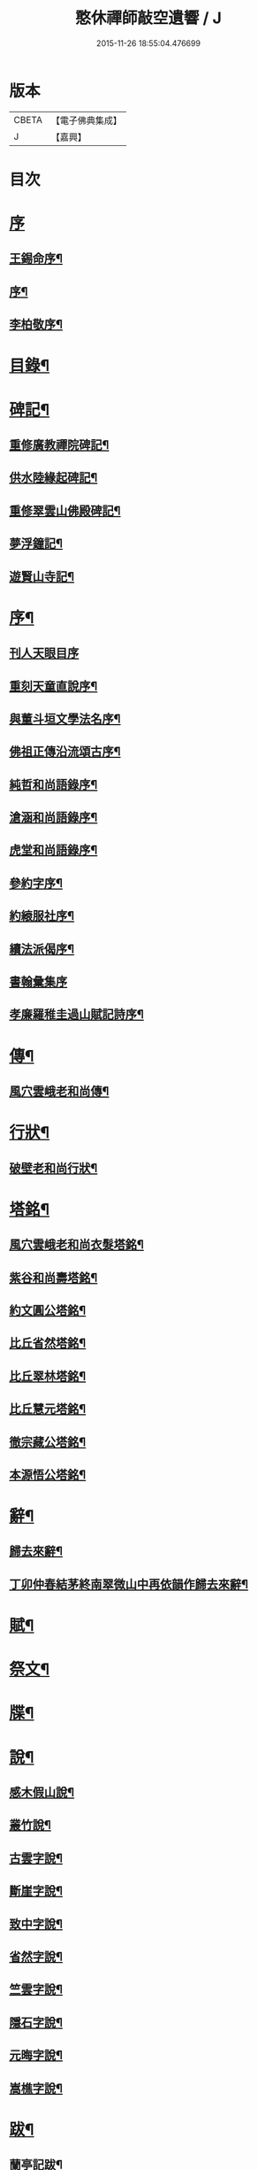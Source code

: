 #+TITLE: 憨休禪師敲空遺響 / J
#+DATE: 2015-11-26 18:55:04.476699
* 版本
 |     CBETA|【電子佛典集成】|
 |         J|【嘉興】    |

* 目次
* [[file:KR6q0229_001.txt::001-0243a1][序]]
** [[file:KR6q0229_001.txt::001-0243a2][王錫命序¶]]
** [[file:KR6q0229_001.txt::001-0243a22][序¶]]
** [[file:KR6q0229_001.txt::0243b7][李柏敬序¶]]
* [[file:KR6q0229_001.txt::0243c22][目錄¶]]
* [[file:KR6q0229_001.txt::0244b5][碑記¶]]
** [[file:KR6q0229_001.txt::0244b6][重修廣教禪院碑記¶]]
** [[file:KR6q0229_001.txt::0245b14][供水陸緣起碑記¶]]
** [[file:KR6q0229_001.txt::0245c18][重修翠雲山佛殿碑記¶]]
** [[file:KR6q0229_001.txt::0246a10][夢浮鐘記¶]]
** [[file:KR6q0229_001.txt::0246b24][遊賢山寺記¶]]
* [[file:KR6q0229_001.txt::0247a30][序¶]]
** [[file:KR6q0229_001.txt::0247a30][刊人天眼目序]]
** [[file:KR6q0229_001.txt::0247b14][重刻天童直說序¶]]
** [[file:KR6q0229_001.txt::0247c24][與董斗垣文學法名序¶]]
** [[file:KR6q0229_001.txt::0248b4][佛祖正傳沿流頌古序¶]]
** [[file:KR6q0229_001.txt::0248b16][純哲和尚語錄序¶]]
** [[file:KR6q0229_001.txt::0248c4][滄涵和尚語錄序¶]]
** [[file:KR6q0229_001.txt::0248c17][虎堂和尚語錄序¶]]
** [[file:KR6q0229_001.txt::0249a2][參約字序¶]]
** [[file:KR6q0229_001.txt::0249a20][約縗服社序¶]]
** [[file:KR6q0229_001.txt::0249b17][續法派偈序¶]]
** [[file:KR6q0229_001.txt::0249b30][書翰彙集序]]
** [[file:KR6q0229_001.txt::0249c16][孝廉羅稚圭過山賦記詩序¶]]
* [[file:KR6q0229_001.txt::0249c26][傳¶]]
** [[file:KR6q0229_001.txt::0249c27][風穴雲峨老和尚傳¶]]
* [[file:KR6q0229_001.txt::0251c2][行狀¶]]
** [[file:KR6q0229_001.txt::0251c3][破壁老和尚行狀¶]]
* [[file:KR6q0229_002.txt::002-0252c5][塔銘¶]]
** [[file:KR6q0229_002.txt::002-0252c6][風穴雲峨老和尚衣髮塔銘¶]]
** [[file:KR6q0229_002.txt::0253a19][紫谷和尚壽塔銘¶]]
** [[file:KR6q0229_002.txt::0254a10][約文圓公塔銘¶]]
** [[file:KR6q0229_002.txt::0254b12][比丘省然塔銘¶]]
** [[file:KR6q0229_002.txt::0254c7][比丘翠林塔銘¶]]
** [[file:KR6q0229_002.txt::0255a9][比丘慧元塔銘¶]]
** [[file:KR6q0229_002.txt::0255a29][徹宗藏公塔銘¶]]
** [[file:KR6q0229_002.txt::0255b22][本源悟公塔銘¶]]
* [[file:KR6q0229_002.txt::0255c15][辭¶]]
** [[file:KR6q0229_002.txt::0255c16][歸去來辭¶]]
** [[file:KR6q0229_002.txt::0256a15][丁卯仲春結茅終南翠微山中再依韻作歸去來辭¶]]
* [[file:KR6q0229_002.txt::0256b4][賦¶]]
* [[file:KR6q0229_002.txt::0256c21][祭文¶]]
* [[file:KR6q0229_002.txt::0257b26][牒¶]]
* [[file:KR6q0229_002.txt::0257c23][說¶]]
** [[file:KR6q0229_002.txt::0257c24][感木假山說¶]]
** [[file:KR6q0229_002.txt::0258a16][叢竹說¶]]
** [[file:KR6q0229_002.txt::0258b2][古雲字說¶]]
** [[file:KR6q0229_002.txt::0258b19][斷崖字說¶]]
** [[file:KR6q0229_002.txt::0258c15][致中字說¶]]
** [[file:KR6q0229_002.txt::0259a6][省然字說¶]]
** [[file:KR6q0229_002.txt::0259a30][竺雲字說¶]]
** [[file:KR6q0229_002.txt::0259b21][隱石字說¶]]
** [[file:KR6q0229_002.txt::0259c12][元晦字說¶]]
** [[file:KR6q0229_002.txt::0259c20][嵩樵字說¶]]
* [[file:KR6q0229_002.txt::0259c27][跋¶]]
** [[file:KR6q0229_002.txt::0259c28][蘭亭記跋¶]]
** [[file:KR6q0229_002.txt::0260a14][跋徐媛帖¶]]
** [[file:KR6q0229_002.txt::0260a22][跋趙松雪公帖¶]]
** [[file:KR6q0229_002.txt::0260b6][跋聖教序帖¶]]
* [[file:KR6q0229_003.txt::003-0260c5][疏¶]]
** [[file:KR6q0229_003.txt::003-0260c6][金勝寺募緣疏¶]]
** [[file:KR6q0229_003.txt::003-0260c26][甘露寺募齋糧疏¶]]
** [[file:KR6q0229_003.txt::0261a7][興福寺募緣疏¶]]
** [[file:KR6q0229_003.txt::0261a16][募塑佛像粧金疏¶]]
** [[file:KR6q0229_003.txt::0261a25][終南嘉五臺募緣疏¶]]
** [[file:KR6q0229_003.txt::0261b5][燉煌禪院募緣疏¶]]
** [[file:KR6q0229_003.txt::0261b20][畫水陸聖像募疏¶]]
** [[file:KR6q0229_003.txt::0261b27][福田寺募緣疏¶]]
** [[file:KR6q0229_003.txt::0261c5][興善寺募修山門疏¶]]
** [[file:KR6q0229_003.txt::0261c15][安慶寺募修祖師伽藍殿疏¶]]
** [[file:KR6q0229_003.txt::0262a7][嘉五臺修接待菴疏¶]]
** [[file:KR6q0229_003.txt::0262a30][興善寺募緣疏¶]]
** [[file:KR6q0229_003.txt::0262b17][醴泉觀音寺募緣疏¶]]
** [[file:KR6q0229_003.txt::0262c3][樊川寺募緣疏¶]]
* [[file:KR6q0229_003.txt::0262c18][引]]
** [[file:KR6q0229_003.txt::0262c19][募修馬神廟引¶]]
** [[file:KR6q0229_003.txt::0262c30][吳家墳修關帝廟引¶]]
** [[file:KR6q0229_003.txt::0263a9][聚駕莊修興隆寺引¶]]
** [[file:KR6q0229_003.txt::0263a21][普明寺修殿引¶]]
** [[file:KR6q0229_003.txt::0263a30][修仰天池普光寺引]]
** [[file:KR6q0229_003.txt::0263b12][化刊語錄引¶]]
** [[file:KR6q0229_003.txt::0263b22][募戒衣引¶]]
** [[file:KR6q0229_003.txt::0263b29][募施茶引¶]]
** [[file:KR6q0229_003.txt::0263c6][募齋糧供眾引¶]]
** [[file:KR6q0229_003.txt::0263c13][化鑄鐘引¶]]
** [[file:KR6q0229_003.txt::0263c19][茶亭化柴引¶]]
** [[file:KR6q0229_003.txt::0263c24][修寺化石灰引¶]]
** [[file:KR6q0229_003.txt::0263c29][化僧鞋引¶]]
** [[file:KR6q0229_003.txt::0264a3][化薑引¶]]
** [[file:KR6q0229_003.txt::0264a9][化長明燈油引¶]]
** [[file:KR6q0229_003.txt::0264a14][化鹽引¶]]
* [[file:KR6q0229_003.txt::0264a20][閒語¶]]
* [[file:KR6q0229_004.txt::004-0264c5][啟¶]]
** [[file:KR6q0229_004.txt::004-0264c6][壽新蔡宋澺水中丞啟¶]]
** [[file:KR6q0229_004.txt::004-0264c22][請沖涵和尚住金粟禪林啟¶]]
** [[file:KR6q0229_004.txt::0265a8][復汝寧熊恕雯太守請住金粟啟¶]]
** [[file:KR6q0229_004.txt::0265a28][復新蔡朱雪沽明府啟¶]]
** [[file:KR6q0229_004.txt::0265b11][復新蔡劉漢廣文啟¶]]
** [[file:KR6q0229_004.txt::0265b23][復新蔡鄉紳眾護法啟¶]]
** [[file:KR6q0229_004.txt::0265c5][復新蔡文學眾護法啟¶]]
** [[file:KR6q0229_004.txt::0265c14][復金粟山主宋子勉郡丞啟¶]]
** [[file:KR6q0229_004.txt::0266a4][復金粟眾耆舊啟¶]]
** [[file:KR6q0229_004.txt::0266a22][復涇陽張稚恭中翰暨眾文學請住嘉慶啟¶]]
** [[file:KR6q0229_004.txt::0266b6][復汝州牧羅素菴護法啟¶]]
** [[file:KR6q0229_004.txt::0266b28][賀汝州王州尊啟¶]]
** [[file:KR6q0229_004.txt::0266c14][復汝州羅鎮公二守啟¶]]
** [[file:KR6q0229_004.txt::0266c29][壽汝寧熊太尊啟¶]]
** [[file:KR6q0229_004.txt::0267a17][壽新蔡于克大明府啟¶]]
** [[file:KR6q0229_004.txt::0267a29][侯李光祿啟¶]]
** [[file:KR6q0229_004.txt::0267b17][請愚公長老繼方丈啟¶]]
** [[file:KR6q0229_004.txt::0267c6][候汝州高射斗太守啟¶]]
** [[file:KR6q0229_004.txt::0267c14][謝汝寧熊太尊啟¶]]
** [[file:KR6q0229_004.txt::0267c23][候雪石和尚啟¶]]
** [[file:KR6q0229_004.txt::0268a2][復廣慧純哲和尚啟¶]]
* [[file:KR6q0229_005.txt::005-0268b5][尺牘上¶]]
** [[file:KR6q0229_005.txt::005-0268b6][與張稚恭中翰¶]]
** [[file:KR6q0229_005.txt::005-0268b15][謝劉君朗文學惠紙¶]]
** [[file:KR6q0229_005.txt::005-0268b20][與霞源紫谷和尚¶]]
** [[file:KR6q0229_005.txt::005-0268b27][與張稚恭¶]]
** [[file:KR6q0229_005.txt::0268c3][與張水若太學¶]]
** [[file:KR6q0229_005.txt::0268c13][與黃珍伯文學¶]]
** [[file:KR6q0229_005.txt::0268c18][與華陰孫長發明府¶]]
** [[file:KR6q0229_005.txt::0269a4][復甯文伯文學¶]]
** [[file:KR6q0229_005.txt::0269a8][復張愚公文學¶]]
** [[file:KR6q0229_005.txt::0269a13][與邊乾行醫士¶]]
** [[file:KR6q0229_005.txt::0269a17][與趙連城郡丞¶]]
** [[file:KR6q0229_005.txt::0269a23][復劉介菴太史¶]]
** [[file:KR6q0229_005.txt::0269b5][與張稚恭¶]]
** [[file:KR6q0229_005.txt::0269b30][與張水岩¶]]
** [[file:KR6q0229_005.txt::0269c8][與華州懷雅社諸公¶]]
** [[file:KR6q0229_005.txt::0269c16][寄張水若¶]]
** [[file:KR6q0229_005.txt::0270a2][復聖泉滄涵和尚¶]]
** [[file:KR6q0229_005.txt::0270a12][復張稚恭¶]]
** [[file:KR6q0229_005.txt::0270a19][與靈石任水菴明府¶]]
** [[file:KR6q0229_005.txt::0270b2][復李雪木先生¶]]
** [[file:KR6q0229_005.txt::0270b9][復吼林鯨侄禪師¶]]
** [[file:KR6q0229_005.txt::0270b16][復孫克明居士¶]]
** [[file:KR6q0229_005.txt::0270c5][與華州劉碧瞻文學¶]]
** [[file:KR6q0229_005.txt::0271a8][與魯子雅徵君¶]]
** [[file:KR6q0229_005.txt::0271a18][與雪石和尚¶]]
** [[file:KR6q0229_005.txt::0271a24][與雪兆和尚¶]]
** [[file:KR6q0229_005.txt::0271b4][復張太阿明經¶]]
** [[file:KR6q0229_005.txt::0271b16][與沖涵和尚¶]]
** [[file:KR6q0229_005.txt::0271b22][復義真禪友¶]]
** [[file:KR6q0229_005.txt::0271b29][與紫谷和尚¶]]
** [[file:KR6q0229_005.txt::0271c3][與斷峰和尚¶]]
** [[file:KR6q0229_005.txt::0271c10][與峰和尚¶]]
** [[file:KR6q0229_005.txt::0271c17][復雪兆和尚¶]]
** [[file:KR6q0229_005.txt::0272a2][復宋子勉郡丞¶]]
** [[file:KR6q0229_005.txt::0272a13][復紫谷和尚¶]]
** [[file:KR6q0229_005.txt::0272a29][復雪兆和尚¶]]
** [[file:KR6q0229_005.txt::0272b14][與純哲和尚¶]]
** [[file:KR6q0229_005.txt::0272b22][復坤埜禪師¶]]
** [[file:KR6q0229_005.txt::0272c6][與廣慧純哲和尚¶]]
** [[file:KR6q0229_005.txt::0272c14][與宋子勉¶]]
** [[file:KR6q0229_005.txt::0272c19][與關內眾居士¶]]
** [[file:KR6q0229_005.txt::0272c28][與知還禪友¶]]
** [[file:KR6q0229_005.txt::0273a4][與滄涵和尚¶]]
** [[file:KR6q0229_005.txt::0273a19][與青門全孟元文學¶]]
** [[file:KR6q0229_005.txt::0273a29][與張子敏眾文學¶]]
** [[file:KR6q0229_005.txt::0273b7][與張水若¶]]
** [[file:KR6q0229_005.txt::0273b16][與董斗垣文學¶]]
** [[file:KR6q0229_005.txt::0273b24][與紫谷和尚¶]]
** [[file:KR6q0229_005.txt::0273c7][與愚參珍侄禪師¶]]
** [[file:KR6q0229_005.txt::0273c14][復李孔門文學¶]]
** [[file:KR6q0229_005.txt::0273c22][與問松禪人¶]]
** [[file:KR6q0229_005.txt::0274a2][與省然鐸藏主¶]]
** [[file:KR6q0229_005.txt::0274a12][與知所覺都寺¶]]
** [[file:KR6q0229_005.txt::0274a23][與汝寧熊恕雯太尊¶]]
** [[file:KR6q0229_005.txt::0274a30][與汝陽丘象屏明府¶]]
** [[file:KR6q0229_005.txt::0274b7][與汝寧劉君佐別駕¶]]
** [[file:KR6q0229_005.txt::0274b13][與劉叔子進士¶]]
** [[file:KR6q0229_005.txt::0274b21][與純哲和尚¶]]
** [[file:KR6q0229_005.txt::0274b26][與欽一耆德¶]]
** [[file:KR6q0229_005.txt::0274c7][與虎堂和尚¶]]
** [[file:KR6q0229_005.txt::0274c28][與哀輝生文學¶]]
* [[file:KR6q0229_006.txt::006-0275b5][尺讀下¶]]
** [[file:KR6q0229_006.txt::006-0275b6][答劉叔子進士¶]]
** [[file:KR6q0229_006.txt::006-0275b15][與淨音西堂¶]]
** [[file:KR6q0229_006.txt::006-0275b22][與劉木齋先生¶]]
** [[file:KR6q0229_006.txt::006-0275b30][復劉木齋¶]]
** [[file:KR6q0229_006.txt::0275c7][復青門全孟元眾文學¶]]
** [[file:KR6q0229_006.txt::0275c25][復張子敏文學¶]]
** [[file:KR6q0229_006.txt::0276a4][復青門眾居士¶]]
** [[file:KR6q0229_006.txt::0276a14][復涂吉吾居士¶]]
** [[file:KR6q0229_006.txt::0276a20][復靈源紫谷和尚¶]]
** [[file:KR6q0229_006.txt::0276b11][復興善愚參珍侄禪師¶]]
** [[file:KR6q0229_006.txt::0276b24][復若愚法師¶]]
** [[file:KR6q0229_006.txt::0276c2][復董斗垣¶]]
** [[file:KR6q0229_006.txt::0276c21][復本具禪人¶]]
** [[file:KR6q0229_006.txt::0277a2][復涂居士¶]]
** [[file:KR6q0229_006.txt::0277a11][與虎堂和尚¶]]
** [[file:KR6q0229_006.txt::0277a28][與廣慧純哲和尚¶]]
** [[file:KR6q0229_006.txt::0277b6][與耿天逸文學¶]]
** [[file:KR6q0229_006.txt::0277b14][與宋子勉¶]]
** [[file:KR6q0229_006.txt::0277c3][與熊太尊¶]]
** [[file:KR6q0229_006.txt::0277c16][再與宋子勉¶]]
** [[file:KR6q0229_006.txt::0278a3][復楊子簡文學¶]]
** [[file:KR6q0229_006.txt::0278a9][復韓山公文學¶]]
** [[file:KR6q0229_006.txt::0278a14][與本源悟侄禪師¶]]
** [[file:KR6q0229_006.txt::0278a21][答楊承伯文學¶]]
** [[file:KR6q0229_006.txt::0278a26][柬董斗垣¶]]
** [[file:KR6q0229_006.txt::0278b3][與熊士濱護法¶]]
** [[file:KR6q0229_006.txt::0278b13][與風穴滄涵和尚¶]]
** [[file:KR6q0229_006.txt::0278b27][復劉君朗¶]]
** [[file:KR6q0229_006.txt::0278b30][與張稚恭¶]]
** [[file:KR6q0229_006.txt::0278c3][與紫谷和尚¶]]
** [[file:KR6q0229_006.txt::0278c10][復張稚恭¶]]
** [[file:KR6q0229_006.txt::0278c22][復張稚恭¶]]
** [[file:KR6q0229_006.txt::0278c30][復立道者]]
** [[file:KR6q0229_006.txt::0279a10][與醴泉張亮恭廣文¶]]
** [[file:KR6q0229_006.txt::0279a20][與張稚恭¶]]
** [[file:KR6q0229_006.txt::0279a28][復張元昭文學¶]]
** [[file:KR6q0229_006.txt::0279b2][與約文圓侄禪師¶]]
** [[file:KR6q0229_006.txt::0279b12][復許巨山文學¶]]
** [[file:KR6q0229_006.txt::0279b18][復藺寔菴文學¶]]
** [[file:KR6q0229_006.txt::0279b24][復鄠縣王敬心處士¶]]
** [[file:KR6q0229_006.txt::0279c6][復許無功道臺¶]]
** [[file:KR6q0229_006.txt::0279c15][謝董昭時府尊¶]]
** [[file:KR6q0229_006.txt::0279c21][復乾州李雪岩貳牧¶]]
** [[file:KR6q0229_006.txt::0279c30][與西安董府尊]]
** [[file:KR6q0229_006.txt::0280a15][復李雪岩¶]]
** [[file:KR6q0229_006.txt::0280a25][復張董若文學¶]]
** [[file:KR6q0229_006.txt::0280a30][復新蔡金粟虎堂和尚¶]]
** [[file:KR6q0229_006.txt::0280b13][與張益君文學¶]]
** [[file:KR6q0229_006.txt::0280b17][復董太尊¶]]
** [[file:KR6q0229_006.txt::0280b21][與李雪岩¶]]
** [[file:KR6q0229_006.txt::0280b29][復龍安薛惟華別駕¶]]
** [[file:KR6q0229_006.txt::0280c6][復龍渠雲松和尚¶]]
** [[file:KR6q0229_006.txt::0280c16][與任木菴中翰¶]]
** [[file:KR6q0229_006.txt::0280c22][與汝州羅素菴太守¶]]
** [[file:KR6q0229_006.txt::0281a2][與汝州李文在廣文¶]]
** [[file:KR6q0229_006.txt::0281a6][復李雪木先生¶]]
** [[file:KR6q0229_006.txt::0281a17][復李雪木¶]]
** [[file:KR6q0229_006.txt::0281a25][復董斗垣¶]]
** [[file:KR6q0229_006.txt::0281b6][與夏曉人簽判¶]]
** [[file:KR6q0229_006.txt::0281b13][與羅稚圭孝廉¶]]
** [[file:KR6q0229_006.txt::0281b18][寄雪峰法師¶]]
** [[file:KR6q0229_006.txt::0281b23][與寧波趙道臺¶]]
* [[file:KR6q0229_007.txt::007-0281c5][像讚¶]]
** [[file:KR6q0229_007.txt::007-0281c6][三大士像¶]]
** [[file:KR6q0229_007.txt::007-0281c11][文殊持劍像¶]]
** [[file:KR6q0229_007.txt::007-0281c14][觀音大士像¶]]
** [[file:KR6q0229_007.txt::007-0281c17][觀音出山像¶]]
** [[file:KR6q0229_007.txt::007-0281c25][施是名別駕請題出山觀音像¶]]
** [[file:KR6q0229_007.txt::007-0281c30][千佛觀音像]]
** [[file:KR6q0229_007.txt::0282a4][送子觀音像¶]]
** [[file:KR6q0229_007.txt::0282a10][繡觀音像¶]]
** [[file:KR6q0229_007.txt::0282a13][魚籃觀音像¶]]
** [[file:KR6q0229_007.txt::0282a23][達磨初祖像¶]]
** [[file:KR6q0229_007.txt::0282b4][布袋和尚像¶]]
** [[file:KR6q0229_007.txt::0282b13][關帝像¶]]
** [[file:KR6q0229_007.txt::0282b24][風穴沼祖像¶]]
** [[file:KR6q0229_007.txt::0282b29][天童密雲老和尚像¶]]
** [[file:KR6q0229_007.txt::0282c2][通玄林野老和尚像¶]]
** [[file:KR6q0229_007.txt::0282c7][風穴本師雲峨和尚像¶]]
** [[file:KR6q0229_007.txt::0283a4][林我和尚像¶]]
** [[file:KR6q0229_007.txt::0283a16][沖涵和尚像¶]]
** [[file:KR6q0229_007.txt::0283a24][雪兆和尚像¶]]
** [[file:KR6q0229_007.txt::0283a28][滄涵和尚像¶]]
** [[file:KR6q0229_007.txt::0283b2][題鍾馗像¶]]
** [[file:KR6q0229_007.txt::0283b6][佛印東坡談禪圖¶]]
** [[file:KR6q0229_007.txt::0283b11][羽士攜桃圖¶]]
** [[file:KR6q0229_007.txt::0283b16][玉環大德像¶]]
** [[file:KR6q0229_007.txt::0283b23][機玄耆宿像¶]]
** [[file:KR6q0229_007.txt::0283b27][真空禪德像¶]]
** [[file:KR6q0229_007.txt::0283c5][董斗垣文學小像¶]]
** [[file:KR6q0229_007.txt::0283c9][杜茂遠文學像¶]]
** [[file:KR6q0229_007.txt::0283c16][武居士像¶]]
** [[file:KR6q0229_007.txt::0283c20][白蘊玉居士真俗四像圖¶]]
** [[file:KR6q0229_007.txt::0283c30][石夫人像¶]]
** [[file:KR6q0229_007.txt::0284a6][伯生李將軍像¶]]
** [[file:KR6q0229_007.txt::0284a19][李夫人像¶]]
** [[file:KR6q0229_007.txt::0284a23][林玉李將軍¶]]
** [[file:KR6q0229_007.txt::0284a30][恒齋張居士像¶]]
** [[file:KR6q0229_007.txt::0284b11][九錫李護法行樂圖¶]]
** [[file:KR6q0229_007.txt::0284b18][正仁宇檀越像¶]]
** [[file:KR6q0229_007.txt::0284b21][朱益菴像¶]]
** [[file:KR6q0229_007.txt::0284b25][王傑之像¶]]
** [[file:KR6q0229_007.txt::0284b29][肖像¶]]
** [[file:KR6q0229_007.txt::0285a22][松下經行圖¶]]
** [[file:KR6q0229_007.txt::0285a26][水邊林下圖¶]]
* [[file:KR6q0229_008.txt::008-0285c5][偈¶]]
** [[file:KR6q0229_008.txt::008-0285c6][禮風穴沼祖塔¶]]
** [[file:KR6q0229_008.txt::008-0285c10][禮首山念祖塔¶]]
** [[file:KR6q0229_008.txt::008-0285c14][沖涵法兄進金粟院值雨口占志喜¶]]
** [[file:KR6q0229_008.txt::008-0285c18][送雪兆法兄住長垣鶴林寺¶]]
** [[file:KR6q0229_008.txt::008-0285c22][風穴送滄涵法兄出山¶]]
** [[file:KR6q0229_008.txt::008-0285c26][寄贈沖涵和尚¶]]
** [[file:KR6q0229_008.txt::008-0285c30][示參禪¶]]
** [[file:KR6q0229_008.txt::0286a30][警參¶]]
** [[file:KR6q0229_008.txt::0286b21][開田¶]]
** [[file:KR6q0229_008.txt::0287a2][贈古崖禪友¶]]
** [[file:KR6q0229_008.txt::0287a6][贈翠峰庵主¶]]
** [[file:KR6q0229_008.txt::0287a10][金粟擔柴¶]]
** [[file:KR6q0229_008.txt::0287a14][贈端可禪人¶]]
** [[file:KR6q0229_008.txt::0287a17][贈佛種禪友¶]]
** [[file:KR6q0229_008.txt::0287a21][勉知幻禪人¶]]
** [[file:KR6q0229_008.txt::0287a24][次古崖禪友廛居八首¶]]
** [[file:KR6q0229_008.txt::0287b26][壽知還禪友¶]]
** [[file:KR6q0229_008.txt::0287b29][送西宗禪人歸穎川省親¶]]
** [[file:KR6q0229_008.txt::0287c2][送本具禪人¶]]
** [[file:KR6q0229_008.txt::0287c5][送靈壁禪人歸楚中¶]]
** [[file:KR6q0229_008.txt::0287c8][金粟寺桂花¶]]
** [[file:KR6q0229_008.txt::0287c14][補衲¶]]
** [[file:KR6q0229_008.txt::0287c17][琉璃燈¶]]
** [[file:KR6q0229_008.txt::0287c20][力農¶]]
** [[file:KR6q0229_008.txt::0287c23][示徹微禪人¶]]
** [[file:KR6q0229_008.txt::0287c26][示雲菴禪人¶]]
** [[file:KR6q0229_008.txt::0287c29][示寧波禪人¶]]
** [[file:KR6q0229_008.txt::0288a2][示普明禪人¶]]
** [[file:KR6q0229_008.txt::0288a5][示恒修禪人¶]]
** [[file:KR6q0229_008.txt::0288a8][示必正禪人¶]]
** [[file:KR6q0229_008.txt::0288a11][示多聞禪人¶]]
** [[file:KR6q0229_008.txt::0288a14][示了智禪人¶]]
** [[file:KR6q0229_008.txt::0288a17][示蘇州睿靈禪人¶]]
** [[file:KR6q0229_008.txt::0288a20][示淵澄禪人¶]]
** [[file:KR6q0229_008.txt::0288a23][示法蘊禪人¶]]
** [[file:KR6q0229_008.txt::0288a26][示通山禪人¶]]
** [[file:KR6q0229_008.txt::0288a29][示萬修禪人¶]]
** [[file:KR6q0229_008.txt::0288b2][示無量禪人¶]]
** [[file:KR6q0229_008.txt::0288b5][示明心禪人¶]]
** [[file:KR6q0229_008.txt::0288b8][示斷崖侍者¶]]
** [[file:KR6q0229_008.txt::0288b11][示省然知藏¶]]
** [[file:KR6q0229_008.txt::0288b14][示慵石侍者¶]]
** [[file:KR6q0229_008.txt::0288b17][示進修維那¶]]
** [[file:KR6q0229_008.txt::0288b20][示月輝副寺¶]]
** [[file:KR6q0229_008.txt::0288b23][示雪立典座¶]]
** [[file:KR6q0229_008.txt::0288b26][示知所都寺¶]]
** [[file:KR6q0229_008.txt::0288b29][示無盡維那¶]]
** [[file:KR6q0229_008.txt::0288c2][示鏡如禪人¶]]
** [[file:KR6q0229_008.txt::0288c5][詠竹¶]]
** [[file:KR6q0229_008.txt::0288c8][送映虛禪人省親¶]]
** [[file:KR6q0229_008.txt::0288c12][示滿慈禪人¶]]
** [[file:KR6q0229_008.txt::0288c15][示華嚴禪人¶]]
** [[file:KR6q0229_008.txt::0288c18][示看經僧¶]]
** [[file:KR6q0229_008.txt::0288c22][示蘭馨禪人¶]]
** [[file:KR6q0229_008.txt::0288c25][示致中侍者¶]]
** [[file:KR6q0229_008.txt::0288c28][示唯心侍者¶]]
** [[file:KR6q0229_008.txt::0288c30][示鏡明禪人]]
** [[file:KR6q0229_008.txt::0289a4][示了言禪人¶]]
** [[file:KR6q0229_008.txt::0289a7][示禮峨嵋僧¶]]
** [[file:KR6q0229_008.txt::0289a10][示劍眉禪人¶]]
** [[file:KR6q0229_008.txt::0289a13][示隆瑞禪人¶]]
** [[file:KR6q0229_008.txt::0289a16][示印文禪人¶]]
** [[file:KR6q0229_008.txt::0289a19][示正目侍者¶]]
** [[file:KR6q0229_008.txt::0289a22][示純一侍者¶]]
** [[file:KR6q0229_008.txt::0289a25][示無痕禪人¶]]
** [[file:KR6q0229_008.txt::0289a28][冬日示眾¶]]
** [[file:KR6q0229_008.txt::0289b9][示大曉維那¶]]
** [[file:KR6q0229_008.txt::0289b12][寄立¶]]
** [[file:KR6q0229_008.txt::0289b15][送在旭首座之商城¶]]
** [[file:KR6q0229_008.txt::0289b18][送蒼雅書記之光山¶]]
** [[file:KR6q0229_008.txt::0289b21][送淨已知藏之霍丘¶]]
** [[file:KR6q0229_008.txt::0289b24][送問雪還中州¶]]
** [[file:KR6q0229_008.txt::0289b27][送貫之禪人歸邠州¶]]
** [[file:KR6q0229_008.txt::0289b30][送素侍者南參¶]]
** [[file:KR6q0229_008.txt::0289c3][為明智號愚菴¶]]
** [[file:KR6q0229_008.txt::0289c6][為福昇號映旭¶]]
** [[file:KR6q0229_008.txt::0289c9][示撞破頭僧¶]]
** [[file:KR6q0229_008.txt::0289c12][示空相禪人¶]]
** [[file:KR6q0229_008.txt::0289c15][送徹宗禪人¶]]
** [[file:KR6q0229_008.txt::0289c18][送爾卓禪人¶]]
** [[file:KR6q0229_008.txt::0289c21][送在菴禪人南參¶]]
** [[file:KR6q0229_008.txt::0289c24][留尼山西堂¶]]
** [[file:KR6q0229_008.txt::0289c27][示孤朗藏主¶]]
** [[file:KR6q0229_008.txt::0289c30][示古音禪子¶]]
** [[file:KR6q0229_008.txt::0290a3][示琴僧¶]]
** [[file:KR6q0229_008.txt::0290a6][示元晦書記¶]]
** [[file:KR6q0229_008.txt::0290a9][示中也侍者¶]]
** [[file:KR6q0229_008.txt::0290a12][示金粟實俞監寺¶]]
** [[file:KR6q0229_008.txt::0290a15][示秀珠禪人¶]]
** [[file:KR6q0229_008.txt::0290a18][示養孺禪人¶]]
** [[file:KR6q0229_008.txt::0290a21][示嵩樵侍者¶]]
** [[file:KR6q0229_008.txt::0290a24][示若愚禪人¶]]
** [[file:KR6q0229_008.txt::0290a27][壽西竺僧會¶]]
** [[file:KR6q0229_008.txt::0290a30][爾卓禪人以爆竹求偈¶]]
** [[file:KR6q0229_008.txt::0290b3][多聞禪人以布襖求偈¶]]
** [[file:KR6q0229_008.txt::0290b6][示解月尼¶]]
** [[file:KR6q0229_008.txt::0290b9][示覓火僧¶]]
** [[file:KR6q0229_008.txt::0290b12][示雪谷西堂¶]]
** [[file:KR6q0229_008.txt::0290b15][示忍菴知客¶]]
** [[file:KR6q0229_008.txt::0290b18][示默鑑維那¶]]
** [[file:KR6q0229_008.txt::0290b21][示明還直歲¶]]
** [[file:KR6q0229_008.txt::0290b24][示海岸副寺¶]]
** [[file:KR6q0229_008.txt::0290b27][示賁如知客¶]]
** [[file:KR6q0229_008.txt::0290b30][示默恒知客¶]]
** [[file:KR6q0229_008.txt::0290c3][因有以僧請益者偶占偈以答之¶]]
** [[file:KR6q0229_008.txt::0290c7][示祁氏夫人¶]]
** [[file:KR6q0229_008.txt::0290c17][七圓勉諸禪人¶]]
** [[file:KR6q0229_008.txt::0290c21][雨中書示碩愚慧子¶]]
** [[file:KR6q0229_008.txt::0290c28][燉煌寺新住示眾¶]]
** [[file:KR6q0229_008.txt::0291a2][贈圓通和尚¶]]
** [[file:KR6q0229_008.txt::0291a6][贈約文圓姪禪師佐興善¶]]
** [[file:KR6q0229_008.txt::0291a10][贈愚參珍姪禪師¶]]
** [[file:KR6q0229_008.txt::0291a14][與圓通耕水法姪¶]]
** [[file:KR6q0229_008.txt::0291a18][壽宗南顯姪禪師¶]]
** [[file:KR6q0229_008.txt::0291a22][壽機玄耆宿¶]]
** [[file:KR6q0229_008.txt::0291a29][送淨音聽西堂¶]]
** [[file:KR6q0229_008.txt::0291b4][天寒示眾¶]]
** [[file:KR6q0229_008.txt::0291b23][雪獅子¶]]
** [[file:KR6q0229_008.txt::0291c14][化麥¶]]
** [[file:KR6q0229_008.txt::0291c17][齋僧¶]]
** [[file:KR6q0229_008.txt::0291c20][募緣¶]]
** [[file:KR6q0229_008.txt::0291c25][靈璋禪人和鳥窠禪師偈求和次韻答之¶]]
** [[file:KR6q0229_008.txt::0291c29][甲子冬關內大饑…¶]]
** [[file:KR6q0229_008.txt::0292a4][聞雷¶]]
** [[file:KR6q0229_008.txt::0292a7][想見古人¶]]
** [[file:KR6q0229_008.txt::0292a11][寄贈紫谷和尚¶]]
** [[file:KR6q0229_008.txt::0292a15][自遣¶]]
** [[file:KR6q0229_008.txt::0292a19][題牡丹伏雉圖¶]]
** [[file:KR6q0229_008.txt::0292a23][送果先知藏¶]]
** [[file:KR6q0229_008.txt::0292a26][送松麓侍者還金粟¶]]
** [[file:KR6q0229_008.txt::0292a30][贈雲松法姪¶]]
** [[file:KR6q0229_008.txt::0292b4][解制¶]]
** [[file:KR6q0229_008.txt::0292b8][答張愚公文學¶]]
** [[file:KR6q0229_008.txt::0292b12][贈宋拙菴文學¶]]
** [[file:KR6q0229_008.txt::0292b16][示張水若太學¶]]
** [[file:KR6q0229_008.txt::0292b20][任應夏文學刊寶訓合註並牧雲和尚投機頌遠惠答謝¶]]
** [[file:KR6q0229_008.txt::0292b24][寄張水若太學¶]]
** [[file:KR6q0229_008.txt::0292c2][示焦魁明¶]]
** [[file:KR6q0229_008.txt::0292c5][示尹國柱¶]]
** [[file:KR6q0229_008.txt::0292c8][示趙才軒¶]]
** [[file:KR6q0229_008.txt::0292c11][示騰霄¶]]
** [[file:KR6q0229_008.txt::0292c14][示趙鳳宇¶]]
** [[file:KR6q0229_008.txt::0292c17][示趙璉吾¶]]
** [[file:KR6q0229_008.txt::0292c20][示趙鼐臣¶]]
** [[file:KR6q0229_008.txt::0292c23][示杜忠庭¶]]
** [[file:KR6q0229_008.txt::0292c26][示趙完初¶]]
** [[file:KR6q0229_008.txt::0292c29][示薛靈臺¶]]
** [[file:KR6q0229_008.txt::0293a2][示馬林順¶]]
** [[file:KR6q0229_008.txt::0293a5][為馬居士搭懺摩衣¶]]
** [[file:KR6q0229_008.txt::0293a8][為干漢法名性叡¶]]
** [[file:KR6q0229_008.txt::0293a11][翠嵐亭¶]]
** [[file:KR6q0229_008.txt::0293a14][壽華陰孫長發明府¶]]
** [[file:KR6q0229_008.txt::0293a17][示陳福鎮居士¶]]
** [[file:KR6q0229_008.txt::0293a22][示王性玉¶]]
** [[file:KR6q0229_008.txt::0293a25][七圖偈¶]]
** [[file:KR6q0229_008.txt::0293a28][周文極字運開¶]]
** [[file:KR6q0229_008.txt::0293a30][徐得勝宇任遠]]
** [[file:KR6q0229_008.txt::0293b4][徐得福字子禎¶]]
** [[file:KR6q0229_008.txt::0293b7][清江浦晤施是名別駕¶]]
** [[file:KR6q0229_008.txt::0293b10][示余在公參軍¶]]
** [[file:KR6q0229_008.txt::0293b13][贈施是名¶]]
** [[file:KR6q0229_008.txt::0293b16][示應緣老僧¶]]
** [[file:KR6q0229_008.txt::0293b19][象光禪人以手卷乞題¶]]
** [[file:KR6q0229_008.txt::0293b29][酬張水若菩提樹歌原韻¶]]
* [[file:KR6q0229_009.txt::009-0294a5][詩一¶]]
** [[file:KR6q0229_009.txt::009-0294a6][早發龍門道中¶]]
** [[file:KR6q0229_009.txt::009-0294a9][與登雲李別駕話舊¶]]
** [[file:KR6q0229_009.txt::009-0294a13][東皋野望¶]]
** [[file:KR6q0229_009.txt::009-0294a16][驚秋¶]]
** [[file:KR6q0229_009.txt::009-0294a19][山行¶]]
** [[file:KR6q0229_009.txt::009-0294a23][過翠峰上人¶]]
** [[file:KR6q0229_009.txt::009-0294a26][墨畫牡丹¶]]
** [[file:KR6q0229_009.txt::009-0294a29][水洞寺¶]]
** [[file:KR6q0229_009.txt::0294b2][永濟庵訪普叢禪友¶]]
** [[file:KR6q0229_009.txt::0294b5][瀑布¶]]
** [[file:KR6q0229_009.txt::0294b9][永濟庵居¶]]
** [[file:KR6q0229_009.txt::0294b21][竹¶]]
** [[file:KR6q0229_009.txt::0294b25][期友不至¶]]
** [[file:KR6q0229_009.txt::0294b28][王九野文學見過¶]]
** [[file:KR6q0229_009.txt::0294b30][歸蜀感賦]]
** [[file:KR6q0229_009.txt::0294c8][宿官房莊望老君山¶]]
** [[file:KR6q0229_009.txt::0294c12][癸卯過成都¶]]
** [[file:KR6q0229_009.txt::0294c16][彭山道中¶]]
** [[file:KR6q0229_009.txt::0294c19][宿李別駕別業¶]]
** [[file:KR6q0229_009.txt::0294c22][再上龍安¶]]
** [[file:KR6q0229_009.txt::0294c26][偶占¶]]
** [[file:KR6q0229_009.txt::0294c29][劉青園明府見訪步韻以謝¶]]
** [[file:KR6q0229_009.txt::0295a3][九日偕趙鹽梅…諸文學登迴龍山文昌閣¶]]
** [[file:KR6q0229_009.txt::0295a7][望龍城¶]]
** [[file:KR6q0229_009.txt::0295a11][迴龍山房¶]]
** [[file:KR6q0229_009.txt::0295a14][潮音禪友見過¶]]
** [[file:KR6q0229_009.txt::0295a17][曉起¶]]
** [[file:KR6q0229_009.txt::0295a20][懷成都友人¶]]
** [[file:KR6q0229_009.txt::0295a24][石獅子¶]]
** [[file:KR6q0229_009.txt::0295a28][樵者¶]]
** [[file:KR6q0229_009.txt::0295b3][龍湖竹枝詞¶]]
** [[file:KR6q0229_009.txt::0295b8][山居¶]]
** [[file:KR6q0229_009.txt::0295c15][山居磨彼六章章四句¶]]
** [[file:KR6q0229_009.txt::0295c16][安禪寺¶]]
** [[file:KR6q0229_009.txt::0295c19][三倉河¶]]
** [[file:KR6q0229_009.txt::0295c22][虛白上人邀避暑¶]]
** [[file:KR6q0229_009.txt::0295c25][連雲棧¶]]
** [[file:KR6q0229_009.txt::0295c28][少林寺初祖¶]]
** [[file:KR6q0229_009.txt::0296a2][面壁洞¶]]
** [[file:KR6q0229_009.txt::0296a5][二祖庵¶]]
** [[file:KR6q0229_009.txt::0296a8][三祖庵¶]]
** [[file:KR6q0229_009.txt::0296a11][風穴喜公池次韻¶]]
** [[file:KR6q0229_009.txt::0296a15][法雲洞次任木庵進士韻¶]]
** [[file:KR6q0229_009.txt::0296a19][晤密如上人¶]]
** [[file:KR6q0229_009.txt::0296a22][山齋書事¶]]
** [[file:KR6q0229_009.txt::0296a25][吳公洞次繹堂沈觀察韻¶]]
** [[file:KR6q0229_009.txt::0296a29][夏日送王憲副歸江西¶]]
** [[file:KR6q0229_009.txt::0296b3][風穴酬澺水宋中丞來韻¶]]
** [[file:KR6q0229_009.txt::0296b7][忽雨¶]]
** [[file:KR6q0229_009.txt::0296b10][贈復真禪人¶]]
** [[file:KR6q0229_009.txt::0296b13][秋興¶]]
** [[file:KR6q0229_009.txt::0296b16][風穴八詠錦屏風¶]]
** [[file:KR6q0229_009.txt::0296b19][珍珠簾¶]]
** [[file:KR6q0229_009.txt::0296b22][仙人橋¶]]
** [[file:KR6q0229_009.txt::0296b25][大慈泉¶]]
** [[file:KR6q0229_009.txt::0296b28][吳公洞¶]]
** [[file:KR6q0229_009.txt::0296b30][翫月]]
** [[file:KR6q0229_009.txt::0296c4][翠嵐亭¶]]
** [[file:KR6q0229_009.txt::0296c7][懸鐘閣¶]]
** [[file:KR6q0229_009.txt::0296c10][暮登首山念祖洞¶]]
** [[file:KR6q0229_009.txt::0296c14][登首山峰頂¶]]
** [[file:KR6q0229_009.txt::0296c17][金粟禪林原朱大中丞之園亭也…¶]]
** [[file:KR6q0229_009.txt::0296c23][看梅五峰沖涵和尚以詩見貽步韻荅贈¶]]
** [[file:KR6q0229_009.txt::0296c27][奉酬念蒿胡少參¶]]
** [[file:KR6q0229_009.txt::0297a2][金粟寺桂花¶]]
** [[file:KR6q0229_009.txt::0297a5][送友移居¶]]
** [[file:KR6q0229_009.txt::0297a8][憶峨嵋¶]]
** [[file:KR6q0229_009.txt::0297a11][日暮階虎堂古崖魨哲諸兄遊水心亭¶]]
** [[file:KR6q0229_009.txt::0297a14][九日登瑞芝閣¶]]
** [[file:KR6q0229_009.txt::0297a17][奉和澺水宋中丞臥梅軒¶]]
** [[file:KR6q0229_009.txt::0297a21][贈洪野陳鍊師¶]]
** [[file:KR6q0229_009.txt::0297a25][奉酬雪兆兄除夕寄韻¶]]
** [[file:KR6q0229_009.txt::0297a28][夏初即事¶]]
** [[file:KR6q0229_009.txt::0297a30][送古崖禪友]]
** [[file:KR6q0229_009.txt::0297b4][送天古禪友¶]]
** [[file:KR6q0229_009.txt::0297b7][贈遍濟老友¶]]
** [[file:KR6q0229_009.txt::0297b11][次鍵畿兄韻¶]]
** [[file:KR6q0229_009.txt::0297b15][金粟寺臘梅¶]]
** [[file:KR6q0229_009.txt::0297b18][奉酬沖涵兄來韻¶]]
** [[file:KR6q0229_009.txt::0297b21][送玉林高文學¶]]
** [[file:KR6q0229_009.txt::0297b24][堤上行¶]]
** [[file:KR6q0229_009.txt::0297b27][高村¶]]
** [[file:KR6q0229_009.txt::0297b30][西郊¶]]
** [[file:KR6q0229_009.txt::0297c3][秋日感懷¶]]
** [[file:KR6q0229_009.txt::0297c6][原韻招李藍仲文學¶]]
** [[file:KR6q0229_009.txt::0297c9][送張鳴岐還秣陵¶]]
** [[file:KR6q0229_009.txt::0297c12][壽宋澺水中丞¶]]
** [[file:KR6q0229_009.txt::0297c16][和鍵畿兄見貽¶]]
** [[file:KR6q0229_009.txt::0297c30][酬雪兆兄來韻]]
** [[file:KR6q0229_009.txt::0298a5][送別鍵畿兄¶]]
** [[file:KR6q0229_009.txt::0298a9][春日郎事¶]]
** [[file:KR6q0229_009.txt::0298a12][送潤壁兄之光山¶]]
** [[file:KR6q0229_009.txt::0298a15][送祖燈上人南歸¶]]
** [[file:KR6q0229_009.txt::0298a18][送智閒上人¶]]
** [[file:KR6q0229_009.txt::0298a21][庚戌秋於金粟夢得綠樹啼春鳥紅香放野花之句因續成詩¶]]
** [[file:KR6q0229_009.txt::0298a24][夏景¶]]
** [[file:KR6q0229_009.txt::0298a27][小松¶]]
** [[file:KR6q0229_009.txt::0298a29][幽篁深處]]
** [[file:KR6q0229_009.txt::0298b4][墨梅¶]]
** [[file:KR6q0229_009.txt::0298b7][首山乾明寺¶]]
** [[file:KR6q0229_009.txt::0298b11][念祖誦經處¶]]
** [[file:KR6q0229_009.txt::0298b15][苦雪¶]]
** [[file:KR6q0229_009.txt::0298b18][雨夜¶]]
** [[file:KR6q0229_009.txt::0298b21][別郭輔扆文學¶]]
** [[file:KR6q0229_009.txt::0298b24][別澺水宋中丞¶]]
** [[file:KR6q0229_009.txt::0298b28][別鳧岳郭明府¶]]
** [[file:KR6q0229_009.txt::0298c2][蔡道中¶]]
** [[file:KR6q0229_009.txt::0298c5][宿姜莊村¶]]
** [[file:KR6q0229_009.txt::0298c8][襄城乾明寺即席詶張太阿明經¶]]
** [[file:KR6q0229_009.txt::0298c14][與準彌兄夜坐分賦¶]]
** [[file:KR6q0229_009.txt::0298c17][辛亥莫春余從堂頭老人自陽返風穴時已溽暑首座雪兄偶有他山之志挽留不可故賦譾言以贈之¶]]
** [[file:KR6q0229_009.txt::0298c28][秋初接準彌兄書兼惠詩口號¶]]
** [[file:KR6q0229_009.txt::0299a4][風穴寺有感¶]]
** [[file:KR6q0229_009.txt::0299a10][中秋¶]]
** [[file:KR6q0229_009.txt::0299a14][送櫟庵座主歸汝南¶]]
** [[file:KR6q0229_009.txt::0299a18][初冬夜坐¶]]
** [[file:KR6q0229_009.txt::0299a21][嵩山法王寺¶]]
** [[file:KR6q0229_009.txt::0299a24][熊耳山空相寺¶]]
** [[file:KR6q0229_009.txt::0299a27][苦雨¶]]
** [[file:KR6q0229_009.txt::0299a30][春日虎堂兄還羅山賦風穴深處歌以送之¶]]
** [[file:KR6q0229_009.txt::0299c4][白雲抱幽石歌贈純哲同參¶]]
* [[file:KR6q0229_010.txt::010-0300a5][詩二¶]]
** [[file:KR6q0229_010.txt::010-0300a6][壬子春子受風穴本師雲老和尚囑法請假山山是夜風雷大作膏雨沛然兩序諸兄挽留移時復開晴霽明日遂行賦辭¶]]
** [[file:KR6q0229_010.txt::010-0300a10][留別純哲禪友¶]]
** [[file:KR6q0229_010.txt::010-0300a13][別楚英維那¶]]
** [[file:KR6q0229_010.txt::010-0300a16][伊陽道中¶]]
** [[file:KR6q0229_010.txt::010-0300a19][石¶]]
** [[file:KR6q0229_010.txt::010-0300a22][贈華陰孫長發明府¶]]
** [[file:KR6q0229_010.txt::010-0300a25][同王爾獻張白石郭不憶三文學西谿看松¶]]
** [[file:KR6q0229_010.txt::010-0300a28][詠松兼贈白石]]
** [[file:KR6q0229_010.txt::0300b4][華州甘露寺居¶]]
** [[file:KR6q0229_010.txt::0300b13][贈羅沖虛真士¶]]
** [[file:KR6q0229_010.txt::0300b16][為李華庵書扇¶]]
** [[file:KR6q0229_010.txt::0300b19][奉酬劉渭瞻王公劉碧瞻王多士諸文學¶]]
** [[file:KR6q0229_010.txt::0300b23][郭仲睹文學園亭小憩¶]]
** [[file:KR6q0229_010.txt::0300b26][爾獻過山賦贈¶]]
** [[file:KR6q0229_010.txt::0300b30][謝李鱗伯王爾獻古心魯薛子宣梁衡伯姬星石姬瑩石薛永日姬桂月張薦叔史丕顯王啟夏井助我諸君子見過¶]]
** [[file:KR6q0229_010.txt::0300b34][鑿小池成簡孟名世文學¶]]
** [[file:KR6q0229_010.txt::0300b38][留別華州諸居士¶]]
** [[file:KR6q0229_010.txt::0300b42][酬呂晉卿¶]]
** [[file:KR6q0229_010.txt::0300b45][懷虎堂法弟¶]]
** [[file:KR6q0229_010.txt::0300b49][端午口占¶]]
** [[file:KR6q0229_010.txt::0300b53][涇上瞻眺¶]]
** [[file:KR6q0229_010.txt::0300b57][興福寺新秋¶]]
** [[file:KR6q0229_010.txt::0301a3][過慈惠菴紫谷和尚以劉介菴太史詩筧見示依韻賦贈¶]]
** [[file:KR6q0229_010.txt::0301a7][喜雨¶]]
** [[file:KR6q0229_010.txt::0301a10][廣寺¶]]
** [[file:KR6q0229_010.txt::0301a13][感懷¶]]
** [[file:KR6q0229_010.txt::0301a17][尋義真兄於嘉慶寺因晤張稚恭中翰¶]]
** [[file:KR6q0229_010.txt::0301a21][寄懷終南紫谷和尚¶]]
** [[file:KR6q0229_010.txt::0301b4][奉酬張稚恭中翰次原韻¶]]
** [[file:KR6q0229_010.txt::0301b8][酬張水若太學次原韻¶]]
** [[file:KR6q0229_010.txt::0301b12][酬楊芬伯文學次原韻¶]]
** [[file:KR6q0229_010.txt::0301b16][酬陳允中文學次原韻¶]]
** [[file:KR6q0229_010.txt::0301b20][甲寅孟冬余往風穴省覲本師張稚恭中翰以詩餞別次韻¶]]
** [[file:KR6q0229_010.txt::0301b23][過交口¶]]
** [[file:KR6q0229_010.txt::0301b26][華州遇爾獻星石永日¶]]
** [[file:KR6q0229_010.txt::0301b29][望太華]]
** [[file:KR6q0229_010.txt::0301c5][發華陰¶]]
** [[file:KR6q0229_010.txt::0301c8][潼關¶]]
** [[file:KR6q0229_010.txt::0301c11][靈寶縣遇雨¶]]
** [[file:KR6q0229_010.txt::0301c14][過熊耳山¶]]
** [[file:KR6q0229_010.txt::0301c18][渡洛水¶]]
** [[file:KR6q0229_010.txt::0301c22][趙保道中¶]]
** [[file:KR6q0229_010.txt::0301c25][宿夾何甘露菴¶]]
** [[file:KR6q0229_010.txt::0301c28][汝川晚行¶]]
** [[file:KR6q0229_010.txt::0301c30][入風山]]
** [[file:KR6q0229_010.txt::0302a5][十一月初三日到山本師先於九月已赴汝寧慧文之請以雪兆法兄繼席賦贈¶]]
** [[file:KR6q0229_010.txt::0302a8][懷本師雲老和尚¶]]
** [[file:KR6q0229_010.txt::0302a12][禮沼祖像¶]]
** [[file:KR6q0229_010.txt::0302a15][法雲洞有感¶]]
** [[file:KR6q0229_010.txt::0302a25][風穴方丈同雪兆兄夜話¶]]
** [[file:KR6q0229_010.txt::0302a29][尋思明禪師故址¶]]
** [[file:KR6q0229_010.txt::0302b3][冬日簡楹礎文學索詠即事¶]]
** [[file:KR6q0229_010.txt::0302b11][寄紫谷和尚¶]]
** [[file:KR6q0229_010.txt::0302b14][送憨月禪人聽講罷歸靈源¶]]
** [[file:KR6q0229_010.txt::0302b18][新晴野望¶]]
** [[file:KR6q0229_010.txt::0302b26][賦得二月山城未見花¶]]
** [[file:KR6q0229_010.txt::0302b30][紫谷和尚以書并詩見貽口占兼贈補菴禪師¶]]
** [[file:KR6q0229_010.txt::0302c4][原上書所見¶]]
** [[file:KR6q0229_010.txt::0302c8][春日漫興¶]]
** [[file:KR6q0229_010.txt::0302c12][雜詠¶]]
** [[file:KR6q0229_010.txt::0302c16][晚眺¶]]
** [[file:KR6q0229_010.txt::0302c20][興福書懷¶]]
** [[file:KR6q0229_010.txt::0302c23][懷張稚恭中翰¶]]
** [[file:KR6q0229_010.txt::0302c27][雨中懷友¶]]
** [[file:KR6q0229_010.txt::0302c30][寺中杏花¶]]
** [[file:KR6q0229_010.txt::0303a4][閱本草洞詮集藥名簡李柱宇居士¶]]
** [[file:KR6q0229_010.txt::0303a8][桃花¶]]
** [[file:KR6q0229_010.txt::0303a12][寒食前一日¶]]
** [[file:KR6q0229_010.txt::0303a16][供佛前瓶花¶]]
** [[file:KR6q0229_010.txt::0303a19][雲菴老衲至¶]]
** [[file:KR6q0229_010.txt::0303a23][遣意¶]]
** [[file:KR6q0229_010.txt::0303b5][涇川看桃花¶]]
** [[file:KR6q0229_010.txt::0303b9][閒居詠歎¶]]
** [[file:KR6q0229_010.txt::0303b13][曳杖¶]]
** [[file:KR6q0229_010.txt::0303b16][閒步¶]]
** [[file:KR6q0229_010.txt::0303b19][春暮¶]]
** [[file:KR6q0229_010.txt::0303b22][止默禪人見過¶]]
** [[file:KR6q0229_010.txt::0303b25][喜禪枝從風穴至¶]]
** [[file:KR6q0229_010.txt::0303b28][得新蔡金粟沖涵法兄書¶]]
** [[file:KR6q0229_010.txt::0303c2][得風穴雪兆法兄書¶]]
** [[file:KR6q0229_010.txt::0303c5][雪兄以任木菴草書見貽¶]]
** [[file:KR6q0229_010.txt::0303c8][西瑞禪人見過¶]]
** [[file:KR6q0229_010.txt::0303c11][懷張水若¶]]
** [[file:KR6q0229_010.txt::0303c14][偶占¶]]
** [[file:KR6q0229_010.txt::0303c17][大雨¶]]
** [[file:KR6q0229_010.txt::0303c21][雨中感懷¶]]
** [[file:KR6q0229_010.txt::0303c25][偶興¶]]
** [[file:KR6q0229_010.txt::0303c29][夏日¶]]
** [[file:KR6q0229_010.txt::0304a3][傍池柳¶]]
** [[file:KR6q0229_010.txt::0304a7][唐宗聖文學索子近草¶]]
** [[file:KR6q0229_010.txt::0304a11][晏起¶]]
** [[file:KR6q0229_010.txt::0304a15][望終南¶]]
** [[file:KR6q0229_010.txt::0304a19][獨坐¶]]
** [[file:KR6q0229_010.txt::0304a23][仄室¶]]
** [[file:KR6q0229_010.txt::0304a26][贈李柱宇居士¶]]
** [[file:KR6q0229_010.txt::0304a30][述懷¶]]
** [[file:KR6q0229_010.txt::0304b4][墻邊樹¶]]
** [[file:KR6q0229_010.txt::0304b7][溽暑¶]]
** [[file:KR6q0229_010.txt::0304b11][五月十三請觀俳優即席口占用酬諸社長¶]]
** [[file:KR6q0229_010.txt::0304b15][懷聖泉滄涵法兄和尚¶]]
** [[file:KR6q0229_010.txt::0304b19][過嘉慶寺贈義真兄¶]]
** [[file:KR6q0229_010.txt::0304b23][壽張稚恭中翰六袟¶]]
** [[file:KR6q0229_010.txt::0304b27][對客¶]]
** [[file:KR6q0229_010.txt::0304b30][兜率寺丈室¶]]
** [[file:KR6q0229_010.txt::0304c4][清福寺詠竹¶]]
** [[file:KR6q0229_010.txt::0304c7][送張康恭明府之任吳江¶]]
** [[file:KR6q0229_010.txt::0304c10][送水若太學之吳門¶]]
** [[file:KR6q0229_010.txt::0304c13][夏日張稚恭中翰巢連之孝廉雷在南明經李中極劉君朗張元昭張復恭張亮恭張愚公張壽恭張董若楊芬伯張周若諸君子招過嘉慶元昭以詩相贈奉酬次原韻¶]]
** [[file:KR6q0229_010.txt::0304c17][酬張愚公文學次原韻¶]]
** [[file:KR6q0229_010.txt::0304c20][再答愚公依原韻¶]]
** [[file:KR6q0229_010.txt::0304c26][新住兜率寺張稚恭中翰偕劉君朗張亮恭二文學見過僧蘭馨索詠偶成¶]]
** [[file:KR6q0229_010.txt::0305a3][雨後柬義真禪友¶]]
* [[file:KR6q0229_011.txt::011-0305b5][詩三¶]]
** [[file:KR6q0229_011.txt::011-0305b6][張愚公文學以午日倡和詩見示索和次韻¶]]
** [[file:KR6q0229_011.txt::011-0305b14][愚公邀過書齋問及宗門中事¶]]
** [[file:KR6q0229_011.txt::011-0305b18][兜率寺早發呈稚恭中翰¶]]
** [[file:KR6q0229_011.txt::011-0305b22][贈焦魁明居士¶]]
** [[file:KR6q0229_011.txt::011-0305b26][興善寺荅理仲木文學¶]]
** [[file:KR6q0229_011.txt::011-0305b29][葆光樓用韻¶]]
** [[file:KR6q0229_011.txt::0305c3][題畫牡丹¶]]
** [[file:KR6q0229_011.txt::0305c7][畫玉蘭¶]]
** [[file:KR6q0229_011.txt::0305c11][望中州¶]]
** [[file:KR6q0229_011.txt::0305c15][久不得本師雲老和尚信¶]]
** [[file:KR6q0229_011.txt::0305c19][曝日¶]]
** [[file:KR6q0229_011.txt::0305c23][張稚恭以涇水歌見貽次韻¶]]
** [[file:KR6q0229_011.txt::0305c30][懷同門諸昆弟¶]]
** [[file:KR6q0229_011.txt::0306a4][冬日偶興¶]]
** [[file:KR6q0229_011.txt::0306a25][觀賽社¶]]
** [[file:KR6q0229_011.txt::0306a29][寄終南友人¶]]
** [[file:KR6q0229_011.txt::0306b5][春興¶]]
** [[file:KR6q0229_011.txt::0306b9][過寶界寺¶]]
** [[file:KR6q0229_011.txt::0306b15][涇陽趙連城明府過訪¶]]
** [[file:KR6q0229_011.txt::0306b19][張稚恭中翰見過¶]]
** [[file:KR6q0229_011.txt::0306b23][莊東杏花盛開偕二三子往觀折盈把而歸¶]]
** [[file:KR6q0229_011.txt::0306c2][雨¶]]
** [[file:KR6q0229_011.txt::0306c5][野步¶]]
** [[file:KR6q0229_011.txt::0306c9][晤四明張石菴居士¶]]
** [[file:KR6q0229_011.txt::0306c13][送連城明府喬遷西安郡丞¶]]
** [[file:KR6q0229_011.txt::0306c17][督僧擇菜次忽空中鳥聲眾聞驚異余曰此鶴唳也起視之一黃鶴從南飛來長鳴向北而去¶]]
** [[file:KR6q0229_011.txt::0306c20][菜花¶]]
** [[file:KR6q0229_011.txt::0306c24][寄聖泉滄涵和尚¶]]
** [[file:KR6q0229_011.txt::0306c28][贈含僧正¶]]
** [[file:KR6q0229_011.txt::0307a3][涇陽文塔¶]]
** [[file:KR6q0229_011.txt::0307a7][述懷¶]]
** [[file:KR6q0229_011.txt::0307a11][張稚恭之松陵以詩寄別次韻¶]]
** [[file:KR6q0229_011.txt::0307a14][瞻眺¶]]
** [[file:KR6q0229_011.txt::0307a17][王仲孚丁有恒二孝廉過訪¶]]
** [[file:KR6q0229_011.txt::0307a20][答劉介菴太史來韻¶]]
** [[file:KR6q0229_011.txt::0307a24][劉介菴見過¶]]
** [[file:KR6q0229_011.txt::0307a28][次介菴來韻¶]]
** [[file:KR6q0229_011.txt::0307b2][謝客吟¶]]
** [[file:KR6q0229_011.txt::0307b6][漫興¶]]
** [[file:KR6q0229_011.txt::0307b10][遊山寨藥王洞¶]]
** [[file:KR6q0229_011.txt::0307b22][雲禪人自長安來¶]]
** [[file:KR6q0229_011.txt::0307b25][晚步¶]]
** [[file:KR6q0229_011.txt::0307b28][閒居次禪人韻¶]]
** [[file:KR6q0229_011.txt::0307b30][看梨花]]
** [[file:KR6q0229_011.txt::0307c5][閏三月和雲侍者韻¶]]
** [[file:KR6q0229_011.txt::0307c9][寄懷劉介菴¶]]
** [[file:KR6q0229_011.txt::0307c13][潔然禪人靜室白牡丹盛開索詠¶]]
** [[file:KR6q0229_011.txt::0307c17][滄涵和尚見過夜話¶]]
** [[file:KR6q0229_011.txt::0307c21][贈邊乾行醫士¶]]
** [[file:KR6q0229_011.txt::0307c25][次沈紫瀾別駕韻¶]]
** [[file:KR6q0229_011.txt::0307c29][答咸陽朗然僧會¶]]
** [[file:KR6q0229_011.txt::0308a3][徹機自風穴來¶]]
** [[file:KR6q0229_011.txt::0308a7][送宗禪者歸金城¶]]
** [[file:KR6q0229_011.txt::0308a10][秋原晚望¶]]
** [[file:KR6q0229_011.txt::0308a14][薙髮¶]]
** [[file:KR6q0229_011.txt::0308a18][雨霽¶]]
** [[file:KR6q0229_011.txt::0308a22][過聖泉滄涵和尚¶]]
** [[file:KR6q0229_011.txt::0308a26][同滄涵和尚遊多寶塔寺時開講楞嚴贈演聞禪人¶]]
** [[file:KR6q0229_011.txt::0308a29][石安原長夏遣懷]]
** [[file:KR6q0229_011.txt::0309c22][燉煌寺新住¶]]
** [[file:KR6q0229_011.txt::0309c25][全孟元文學見過¶]]
** [[file:KR6q0229_011.txt::0309c28][劉久吉副戎偕吼林鯨侄禪師過訪以詩見贈即席次韻¶]]
** [[file:KR6q0229_011.txt::0310a3][贈吼林鯨侄禪師¶]]
** [[file:KR6q0229_011.txt::0310a11][竺法護塔¶]]
** [[file:KR6q0229_011.txt::0310a15][送鏡如歸晉省親¶]]
** [[file:KR6q0229_011.txt::0310a18][贈任木菴明府¶]]
** [[file:KR6q0229_011.txt::0310a21][寄懷任木菴¶]]
** [[file:KR6q0229_011.txt::0310a25][三臺菴¶]]
** [[file:KR6q0229_011.txt::0310a29][長安故城懷古¶]]
** [[file:KR6q0229_011.txt::0310b3][未央宮覽古¶]]
** [[file:KR6q0229_011.txt::0310b7][除夕¶]]
** [[file:KR6q0229_011.txt::0310b15][同李孔門文學小坐¶]]
** [[file:KR6q0229_011.txt::0310b18][慈恩寺有感¶]]
** [[file:KR6q0229_011.txt::0310b21][聚仙橋¶]]
** [[file:KR6q0229_011.txt::0310b25][偶占¶]]
** [[file:KR6q0229_011.txt::0310b28][酬李雪木先生韻¶]]
** [[file:KR6q0229_011.txt::0310b30][酬張自維處士韻]]
** [[file:KR6q0229_011.txt::0310c4][題畫¶]]
** [[file:KR6q0229_011.txt::0310c7][訪李雪木先生¶]]
** [[file:KR6q0229_011.txt::0310c10][李雪水張自維二先生見過次韻¶]]
** [[file:KR6q0229_011.txt::0310c14][壽吼林法侄¶]]
** [[file:KR6q0229_011.txt::0310c18][圓通菴次壁問韻¶]]
** [[file:KR6q0229_011.txt::0310c22][避雨¶]]
** [[file:KR6q0229_011.txt::0310c25][興善寺¶]]
** [[file:KR6q0229_011.txt::0310c29][寄山中人¶]]
** [[file:KR6q0229_011.txt::0311a3][荅人問¶]]
** [[file:KR6q0229_011.txt::0311a6][窗前竹¶]]
** [[file:KR6q0229_011.txt::0311a9][薦福寺¶]]
** [[file:KR6q0229_011.txt::0311a13][感業寺¶]]
** [[file:KR6q0229_011.txt::0311a17][草堂寺¶]]
** [[file:KR6q0229_011.txt::0311a20][曲江池次李中孚徵君韻¶]]
** [[file:KR6q0229_011.txt::0311a24][送劉允吉喬遷閩省副戎¶]]
** [[file:KR6q0229_011.txt::0311a27][石安原遇雨¶]]
** [[file:KR6q0229_011.txt::0311a30][行野¶]]
** [[file:KR6q0229_011.txt::0311b3][拸永福菴宿¶]]
** [[file:KR6q0229_011.txt::0311b6][項木天張自維全遇之諸君子邀過崇慶王先生園翫牡丹¶]]
** [[file:KR6q0229_011.txt::0311b10][禮萬佛懺自維張處士以詩見貽次韻¶]]
** [[file:KR6q0229_011.txt::0311b14][華清宮壁…¶]]
** [[file:KR6q0229_011.txt::0311b23][送吼林法侄赴都門¶]]
** [[file:KR6q0229_011.txt::0311b26][送徐班侯居士歸撫州¶]]
** [[file:KR6q0229_011.txt::0311b29][過普明寺]]
** [[file:KR6q0229_011.txt::0311c4][接新蔡宋子勉郡丞書請主金粟釋林¶]]
** [[file:KR6q0229_011.txt::0311c8][留別紫谷和尚¶]]
** [[file:KR6q0229_011.txt::0311c12][留別斗垣董子¶]]
** [[file:KR6q0229_011.txt::0311c16][庚子季夏得金粟書召余守先師塔不能獲辭以燉煌方丈請滄涵和尚代席賦此詩別¶]]
** [[file:KR6q0229_011.txt::0311c20][答汝寧熊恕雯太守來韻¶]]
** [[file:KR6q0229_011.txt::0311c24][答新蔡朱雪沽明府來韻¶]]
* [[file:KR6q0229_012.txt::012-0312a5][詩四¶]]
** [[file:KR6q0229_012.txt::012-0312a6][南塘漫興¶]]
** [[file:KR6q0229_012.txt::0312b12][中¶]]
** [[file:KR6q0229_012.txt::0312b16][人日答朱留臣文學¶]]
** [[file:KR6q0229_012.txt::0312b19][微笑亭共戴宗摩文學¶]]
** [[file:KR6q0229_012.txt::0312b22][贈象屏丘明府署篆新蔡¶]]
** [[file:KR6q0229_012.txt::0312b26][寺中玉蘭¶]]
** [[file:KR6q0229_012.txt::0312b30][送子勉宋山主都門赴選¶]]
** [[file:KR6q0229_012.txt::0312c4][送朱雪沽明府喬遷滇南安寧太守¶]]
** [[file:KR6q0229_012.txt::0312c8][坐一草亭¶]]
** [[file:KR6q0229_012.txt::0312c11][蔡志八詠¶]]
*** [[file:KR6q0229_012.txt::0312c15][關津晚渡¶]]
*** [[file:KR6q0229_012.txt::0312c19][龍口新晴¶]]
*** [[file:KR6q0229_012.txt::0312c23][三汊波瀠¶]]
*** [[file:KR6q0229_012.txt::0312c27][姜寨春耕¶]]
*** [[file:KR6q0229_012.txt::0312c30][九溝漁唱]]
*** [[file:KR6q0229_012.txt::0313a5][澗頭細雨¶]]
*** [[file:KR6q0229_012.txt::0313a9][戚橋疏柳¶]]
*** [[file:KR6q0229_012.txt::0313a13][勝井清流¶]]
** [[file:KR6q0229_012.txt::0313a17][寺中桃花¶]]
** [[file:KR6q0229_012.txt::0313a20][寺中梅花¶]]
** [[file:KR6q0229_012.txt::0313a23][梧桐¶]]
** [[file:KR6q0229_012.txt::0313a26][海棠¶]]
** [[file:KR6q0229_012.txt::0313a29][鶯¶]]
** [[file:KR6q0229_012.txt::0313b2][菊¶]]
** [[file:KR6q0229_012.txt::0313b5][金粟禪林二十詠¶]]
*** [[file:KR6q0229_012.txt::0313b6][拈花閣¶]]
*** [[file:KR6q0229_012.txt::0313b9][宛在堂¶]]
*** [[file:KR6q0229_012.txt::0313b12][水月菴¶]]
*** [[file:KR6q0229_012.txt::0313b15][此君亭¶]]
*** [[file:KR6q0229_012.txt::0313b18][清陰厂¶]]
*** [[file:KR6q0229_012.txt::0313b21][第五橋¶]]
*** [[file:KR6q0229_012.txt::0313b24][水心亭¶]]
*** [[file:KR6q0229_012.txt::0313b27][幽篁深處¶]]
*** [[file:KR6q0229_012.txt::0313b30][微笑亭¶]]
*** [[file:KR6q0229_012.txt::0313c3][荻溪橋¶]]
*** [[file:KR6q0229_012.txt::0313c6][乾坤一草亭¶]]
*** [[file:KR6q0229_012.txt::0313c9][九曲水¶]]
*** [[file:KR6q0229_012.txt::0313c12][留帶橋¶]]
*** [[file:KR6q0229_012.txt::0313c15][曲水慈航¶]]
*** [[file:KR6q0229_012.txt::0313c18][石梁橋¶]]
*** [[file:KR6q0229_012.txt::0313c21][雲公塔院¶]]
*** [[file:KR6q0229_012.txt::0313c24][迎暉橋¶]]
*** [[file:KR6q0229_012.txt::0313c27][普同塔¶]]
*** [[file:KR6q0229_012.txt::0313c30][醒花草堂¶]]
*** [[file:KR6q0229_012.txt::0314a3][通濟橋¶]]
** [[file:KR6q0229_012.txt::0314a6][寄關中諸大護法¶]]
** [[file:KR6q0229_012.txt::0314a10][寄董斗垣文學¶]]
** [[file:KR6q0229_012.txt::0314a14][寄青門全孟元張子敏賈宗李孔門諸君子¶]]
** [[file:KR6q0229_012.txt::0314a18][寄義真禪友¶]]
** [[file:KR6q0229_012.txt::0314a22][九日送鳧岳郭明府歸蜀¶]]
** [[file:KR6q0229_012.txt::0314a26][寄虎堂法弟¶]]
** [[file:KR6q0229_012.txt::0314a30][壽汝寧恕雯熊太守¶]]
** [[file:KR6q0229_012.txt::0314b4][雲松遠侄禪師自秦中來¶]]
** [[file:KR6q0229_012.txt::0314b8][鐵筆行贈王同人文學¶]]
** [[file:KR6q0229_012.txt::0314b16][壽毛天羽廣文¶]]
** [[file:KR6q0229_012.txt::0314b20][雷¶]]
** [[file:KR6q0229_012.txt::0314b23][壬戌元旦¶]]
** [[file:KR6q0229_012.txt::0314b27][同諸禪人坐微笑亭¶]]
** [[file:KR6q0229_012.txt::0314b30][至官津]]
** [[file:KR6q0229_012.txt::0314c5][送獻雲心一二禪人歸西安¶]]
** [[file:KR6q0229_012.txt::0314c9][渡洪河訪陳洪野真士¶]]
** [[file:KR6q0229_012.txt::0314c12][寄陳洪野¶]]
** [[file:KR6q0229_012.txt::0314c16][送滄涵和尚歸風穴¶]]
** [[file:KR6q0229_012.txt::0314c20][絕句¶]]
** [[file:KR6q0229_012.txt::0314c22][答任木菴明府山右解組先以詩見寄次韻¶]]
** [[file:KR6q0229_012.txt::0314c26][壽新蔡于克大明府¶]]
** [[file:KR6q0229_012.txt::0314c30][看梅¶]]
** [[file:KR6q0229_012.txt::0315a3][苦雪吟¶]]
** [[file:KR6q0229_012.txt::0315a7][酬袁輝生文學原韻¶]]
** [[file:KR6q0229_012.txt::0315a10][過野櫟¶]]
** [[file:KR6q0229_012.txt::0315a14][天羽毛廣文見過¶]]
** [[file:KR6q0229_012.txt::0315a17][贈于克大明府¶]]
** [[file:KR6q0229_012.txt::0315a20][送毛天羽歸大梁省親¶]]
** [[file:KR6q0229_012.txt::0315a23][酬劉叔子進士久雨原韻¶]]
** [[file:KR6q0229_012.txt::0315b23][耿再中園賞香元次劉叔子韻¶]]
** [[file:KR6q0229_012.txt::0315b27][聞宋子勉除敘州府郡丞¶]]
** [[file:KR6q0229_012.txt::0315b30][酬劉叔子見贈原韻]]
** [[file:KR6q0229_012.txt::0315c5][酬余洪基文學¶]]
** [[file:KR6q0229_012.txt::0315c8][送子勉宋郡丞之任敘州永寧衛¶]]
** [[file:KR6q0229_012.txt::0315c26][謾興¶]]
** [[file:KR6q0229_012.txt::0315c30][朔旦祝延¶]]
** [[file:KR6q0229_012.txt::0316a4][晚燒¶]]
** [[file:KR6q0229_012.txt::0316a8][南塘¶]]
** [[file:KR6q0229_012.txt::0316a12][壽純哲和尚¶]]
** [[file:KR6q0229_012.txt::0316a16][送龍牙中巖和尚赴都門¶]]
** [[file:KR6q0229_012.txt::0316a20][酬縉紳劉木齋護法見過留詠¶]]
** [[file:KR6q0229_012.txt::0316a24][癸亥冬初解金粟院事口占志喜¶]]
** [[file:KR6q0229_012.txt::0316a28][雪¶]]
** [[file:KR6q0229_012.txt::0316b2][雪中寄懷劉木齋¶]]
** [[file:KR6q0229_012.txt::0316b6][雪中簡劉叔子¶]]
** [[file:KR6q0229_012.txt::0316b9][塔院新居¶]]
** [[file:KR6q0229_012.txt::0316b18][虎堂和尚繼席金粟賦贈¶]]
** [[file:KR6q0229_012.txt::0316b22][懷山居¶]]
** [[file:KR6q0229_012.txt::0316b26][池上¶]]
** [[file:KR6q0229_012.txt::0316b29][留別于克大明府¶]]
** [[file:KR6q0229_012.txt::0316c3][留別焦大生廣文¶]]
** [[file:KR6q0229_012.txt::0316c7][別李蔚文孝廉¶]]
** [[file:KR6q0229_012.txt::0316c11][別金粟禪林¶]]
** [[file:KR6q0229_012.txt::0316c15][拜別雲老和尚塔¶]]
** [[file:KR6q0229_012.txt::0316c19][別金粟大眾¶]]
** [[file:KR6q0229_012.txt::0316c23][耿天逸文學以詩祖餞即席酬韻¶]]
** [[file:KR6q0229_012.txt::0316c27][過汝寧留別廣慧純哲和尚¶]]
** [[file:KR6q0229_012.txt::0316c30][過汝州風穴留別滄涵和尚]]
** [[file:KR6q0229_012.txt::0317a5][酬張自維處士¶]]
** [[file:KR6q0229_012.txt::0317a8][春日過韋曲¶]]
** [[file:KR6q0229_012.txt::0317a12][過百塔寺紫谷和尚¶]]
** [[file:KR6q0229_012.txt::0317a16][圖撫臺過訪¶]]
** [[file:KR6q0229_012.txt::0317a20][楊子簡文學以詩見貽次韻答謝¶]]
** [[file:KR6q0229_012.txt::0317a24][酬韓山公文學¶]]
** [[file:KR6q0229_012.txt::0317a28][晝寢¶]]
** [[file:KR6q0229_012.txt::0317b2][紅木槿花¶]]
** [[file:KR6q0229_012.txt::0317b6][除夕壽張副戎¶]]
** [[file:KR6q0229_012.txt::0317b10][白木槿花¶]]
** [[file:KR6q0229_012.txt::0317b14][偶興¶]]
** [[file:KR6q0229_012.txt::0317b18][長安舊城¶]]
** [[file:KR6q0229_012.txt::0317b22][壽馬副戎¶]]
** [[file:KR6q0229_012.txt::0317b26][過普濟菴贈徹宗上人¶]]
** [[file:KR6q0229_012.txt::0317b29][圖制臺見過¶]]
** [[file:KR6q0229_012.txt::0317c3][胡君儔文學以遊牛頭寺佳什見貽次韻¶]]
** [[file:KR6q0229_012.txt::0317c6][壁間韻¶]]
** [[file:KR6q0229_012.txt::0317c10][少陵祠韻¶]]
** [[file:KR6q0229_012.txt::0317c14][布撫臺見過¶]]
** [[file:KR6q0229_012.txt::0317c18][壽咸寧白友梅明府¶]]
** [[file:KR6q0229_012.txt::0317c22][酬華州郭茂遠文學寄懷原韻¶]]
** [[file:KR6q0229_012.txt::0317c26][送僧之峨嵋¶]]
** [[file:KR6q0229_012.txt::0317c29][葛制臺見過¶]]
** [[file:KR6q0229_012.txt::0318a7][太白積雪¶]]
** [[file:KR6q0229_012.txt::0318a11][舉嶽仙掌¶]]
** [[file:KR6q0229_012.txt::0318a15][咸陽古渡¶]]
** [[file:KR6q0229_012.txt::0318a19][灞柳風雪¶]]
** [[file:KR6q0229_012.txt::0318a23][曲江流飲¶]]
** [[file:KR6q0229_012.txt::0318a27][雁塔展鐘¶]]
** [[file:KR6q0229_012.txt::0318a30][草堂煙霧]]
** [[file:KR6q0229_012.txt::0318b5][驪山晚照¶]]
** [[file:KR6q0229_012.txt::0318b9][寄懷李雪岩參軍¶]]
** [[file:KR6q0229_012.txt::0318b13][喜晴¶]]
** [[file:KR6q0229_012.txt::0318b16][百塔晚望南五臺¶]]
** [[file:KR6q0229_012.txt::0318b20][樊川¶]]
** [[file:KR6q0229_012.txt::0318b23][壽西安董太尊¶]]
** [[file:KR6q0229_012.txt::0318b27][酬陸伯彩文學遊牛頭寺原韻¶]]
** [[file:KR6q0229_012.txt::0318b29][酬駱子昌胡源緒于飛遠諸文學賞牡丹原韻五首]]
** [[file:KR6q0229_012.txt::0318c16][壽長安郭乾一明府¶]]
** [[file:KR6q0229_012.txt::0318c20][酬張益君文學¶]]
** [[file:KR6q0229_012.txt::0318c24][即景柬張稚恭¶]]
** [[file:KR6q0229_012.txt::0318c28][雨霄望青華山¶]]
** [[file:KR6q0229_012.txt::0319a2][從青華至翠微山靜陽真士菴¶]]
** [[file:KR6q0229_012.txt::0319a8][宿翠微山¶]]
** [[file:KR6q0229_012.txt::0319a12][贈西安許糧臺陞雲南總窗¶]]
** [[file:KR6q0229_012.txt::0319a16][西安董太尊偕咸長兩邑侯過訪¶]]
** [[file:KR6q0229_012.txt::0319a20][玄都觀¶]]
** [[file:KR6q0229_012.txt::0319a24][壽總河王制臺¶]]
** [[file:KR6q0229_012.txt::0319a28][贈天童慰弘和尚¶]]
** [[file:KR6q0229_012.txt::0319b2][楊子渡¶]]
** [[file:KR6q0229_012.txt::0319b5][嘉興煙雨樓¶]]
* 卷
** [[file:KR6q0229_001.txt][憨休禪師敲空遺響 1]]
** [[file:KR6q0229_002.txt][憨休禪師敲空遺響 2]]
** [[file:KR6q0229_003.txt][憨休禪師敲空遺響 3]]
** [[file:KR6q0229_004.txt][憨休禪師敲空遺響 4]]
** [[file:KR6q0229_005.txt][憨休禪師敲空遺響 5]]
** [[file:KR6q0229_006.txt][憨休禪師敲空遺響 6]]
** [[file:KR6q0229_007.txt][憨休禪師敲空遺響 7]]
** [[file:KR6q0229_008.txt][憨休禪師敲空遺響 8]]
** [[file:KR6q0229_009.txt][憨休禪師敲空遺響 9]]
** [[file:KR6q0229_010.txt][憨休禪師敲空遺響 10]]
** [[file:KR6q0229_011.txt][憨休禪師敲空遺響 11]]
** [[file:KR6q0229_012.txt][憨休禪師敲空遺響 12]]
